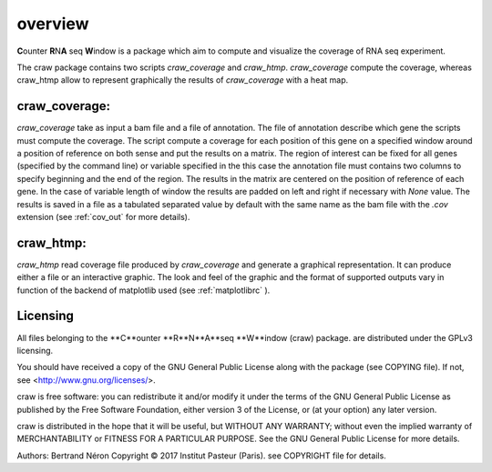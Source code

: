 .. _overview:

========
overview
========

**C**\ounter **R**\N\ **A** seq **W**\indow is a package which aim to compute and visualize the coverage
of RNA seq experiment.

The craw package contains two scripts `craw_coverage` and `craw_htmp`.
`craw_coverage` compute the coverage, whereas craw_htmp allow to represent graphically the results
of `craw_coverage` with a heat map.


craw_coverage:
==============

`craw_coverage` take as input a bam file and a file of annotation. The file of annotation describe
which gene the scripts must compute the coverage.
The script compute a coverage for each position of this gene on a specified window
around a position of reference on both sense and put the results on a matrix.
The region of interest can be fixed for all genes (specified by the command line)
or variable specified in the this case the annotation file must contains two columns to specify
beginning and the end of the region.
The results in the matrix are centered on the position of reference of each gene.
In the case of variable length of window the results are padded on left and right if necessary with
`None` value.
The results is saved in a file as a tabulated separated value by default with the same name as the bam file
with the `.cov` extension (see :ref:`cov_out` for more details).


craw_htmp:
==========

`craw_htmp` read coverage file produced by `craw_coverage` and generate a graphical representation.
It can produce either a file or an interactive graphic. The look and feel of the graphic and the format
of supported outputs vary in function of the backend of matplotlib used (see :ref:`matplotlibrc` ).


Licensing
=========

All files belonging to the **C**ounter **R**N**A**seq **W**indow (craw) package.
are distributed under the GPLv3 licensing.

You should have received a copy of the GNU General Public License
along with the package (see COPYING file).
If not, see <http://www.gnu.org/licenses/>.

craw is free software: you can redistribute it and/or modify
it under the terms of the GNU General Public License as published by
the Free Software Foundation, either version 3 of the License, or
(at your option) any later version.

craw is distributed in the hope that it will be useful,
but WITHOUT ANY WARRANTY; without even the implied warranty of
MERCHANTABILITY or FITNESS FOR A PARTICULAR PURPOSE.
See the GNU General Public License for more details.

Authors: Bertrand Néron
Copyright © 2017  Institut Pasteur (Paris).
see COPYRIGHT file for details.
